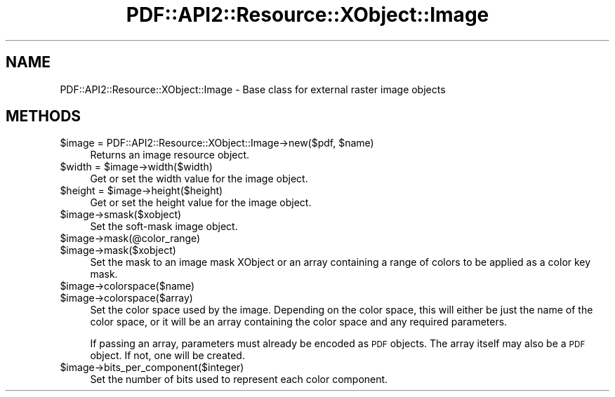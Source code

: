.\" Automatically generated by Pod::Man 2.28 (Pod::Simple 3.29)
.\"
.\" Standard preamble:
.\" ========================================================================
.de Sp \" Vertical space (when we can't use .PP)
.if t .sp .5v
.if n .sp
..
.de Vb \" Begin verbatim text
.ft CW
.nf
.ne \\$1
..
.de Ve \" End verbatim text
.ft R
.fi
..
.\" Set up some character translations and predefined strings.  \*(-- will
.\" give an unbreakable dash, \*(PI will give pi, \*(L" will give a left
.\" double quote, and \*(R" will give a right double quote.  \*(C+ will
.\" give a nicer C++.  Capital omega is used to do unbreakable dashes and
.\" therefore won't be available.  \*(C` and \*(C' expand to `' in nroff,
.\" nothing in troff, for use with C<>.
.tr \(*W-
.ds C+ C\v'-.1v'\h'-1p'\s-2+\h'-1p'+\s0\v'.1v'\h'-1p'
.ie n \{\
.    ds -- \(*W-
.    ds PI pi
.    if (\n(.H=4u)&(1m=24u) .ds -- \(*W\h'-12u'\(*W\h'-12u'-\" diablo 10 pitch
.    if (\n(.H=4u)&(1m=20u) .ds -- \(*W\h'-12u'\(*W\h'-8u'-\"  diablo 12 pitch
.    ds L" ""
.    ds R" ""
.    ds C` ""
.    ds C' ""
'br\}
.el\{\
.    ds -- \|\(em\|
.    ds PI \(*p
.    ds L" ``
.    ds R" ''
.    ds C`
.    ds C'
'br\}
.\"
.\" Escape single quotes in literal strings from groff's Unicode transform.
.ie \n(.g .ds Aq \(aq
.el       .ds Aq '
.\"
.\" If the F register is turned on, we'll generate index entries on stderr for
.\" titles (.TH), headers (.SH), subsections (.SS), items (.Ip), and index
.\" entries marked with X<> in POD.  Of course, you'll have to process the
.\" output yourself in some meaningful fashion.
.\"
.\" Avoid warning from groff about undefined register 'F'.
.de IX
..
.nr rF 0
.if \n(.g .if rF .nr rF 1
.if (\n(rF:(\n(.g==0)) \{
.    if \nF \{
.        de IX
.        tm Index:\\$1\t\\n%\t"\\$2"
..
.        if !\nF==2 \{
.            nr % 0
.            nr F 2
.        \}
.    \}
.\}
.rr rF
.\" ========================================================================
.\"
.IX Title "PDF::API2::Resource::XObject::Image 3pm"
.TH PDF::API2::Resource::XObject::Image 3pm "2016-03-11" "perl v5.22.1" "User Contributed Perl Documentation"
.\" For nroff, turn off justification.  Always turn off hyphenation; it makes
.\" way too many mistakes in technical documents.
.if n .ad l
.nh
.SH "NAME"
PDF::API2::Resource::XObject::Image \- Base class for external raster image objects
.SH "METHODS"
.IX Header "METHODS"
.ie n .IP "$image = PDF::API2::Resource::XObject::Image\->new($pdf, $name)" 4
.el .IP "\f(CW$image\fR = PDF::API2::Resource::XObject::Image\->new($pdf, \f(CW$name\fR)" 4
.IX Item "$image = PDF::API2::Resource::XObject::Image->new($pdf, $name)"
Returns an image resource object.
.ie n .IP "$width = $image\->width($width)" 4
.el .IP "\f(CW$width\fR = \f(CW$image\fR\->width($width)" 4
.IX Item "$width = $image->width($width)"
Get or set the width value for the image object.
.ie n .IP "$height = $image\->height($height)" 4
.el .IP "\f(CW$height\fR = \f(CW$image\fR\->height($height)" 4
.IX Item "$height = $image->height($height)"
Get or set the height value for the image object.
.ie n .IP "$image\->smask($xobject)" 4
.el .IP "\f(CW$image\fR\->smask($xobject)" 4
.IX Item "$image->smask($xobject)"
Set the soft-mask image object.
.ie n .IP "$image\->mask(@color_range)" 4
.el .IP "\f(CW$image\fR\->mask(@color_range)" 4
.IX Item "$image->mask(@color_range)"
.PD 0
.ie n .IP "$image\->mask($xobject)" 4
.el .IP "\f(CW$image\fR\->mask($xobject)" 4
.IX Item "$image->mask($xobject)"
.PD
Set the mask to an image mask XObject or an array containing a range
of colors to be applied as a color key mask.
.ie n .IP "$image\->colorspace($name)" 4
.el .IP "\f(CW$image\fR\->colorspace($name)" 4
.IX Item "$image->colorspace($name)"
.PD 0
.ie n .IP "$image\->colorspace($array)" 4
.el .IP "\f(CW$image\fR\->colorspace($array)" 4
.IX Item "$image->colorspace($array)"
.PD
Set the color space used by the image.  Depending on the color space,
this will either be just the name of the color space, or it will be an
array containing the color space and any required parameters.
.Sp
If passing an array, parameters must already be encoded as \s-1PDF\s0
objects.  The array itself may also be a \s-1PDF\s0 object.  If not, one will
be created.
.ie n .IP "$image\->bits_per_component($integer)" 4
.el .IP "\f(CW$image\fR\->bits_per_component($integer)" 4
.IX Item "$image->bits_per_component($integer)"
Set the number of bits used to represent each color component.
